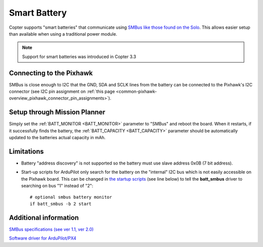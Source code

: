 .. _smart-battery:

=============
Smart Battery
=============

Copter supports "smart batteries" that communicate using
`SMBus <https://en.wikipedia.org/wiki/System_Management_Bus>`__ `like those found on the Solo <https://store.3dr.com/products/solo-smart-battery>`__. 
This allows easier setup than available when using a traditional power
module.

.. note::

   Support for smart batteries was introduced in Copter 3.3

.. image:: ../../../images/SmartBattery_Solo.jpg
    :target: ../_images/SmartBattery_Solo.jpg

Connecting to the Pixhawk
=========================

SMBus is close enough to I2C that the GND, SDA and SCLK lines from the
battery can be connected to the Pixhawk's I2C connector (see I2C pin
assignment on :ref:`this page <common-pixhawk-overview_pixhawk_connector_pin_assignments>`).

Setup through Mission Planner
=============================

.. image:: ../images/SmartBattery_SetupMP.png
    :target: ../_images/SmartBattery_SetupMP.png

Simply set the :ref:`BATT_MONITOR <BATT_MONITOR>`
parameter to "SMBus" and reboot the board.  When it restarts, if it
successfully finds the battery, the :ref:`BATT_CAPACITY <BATT_CAPACITY>`
parameter should be automatically updated to the batteries actual
capacity in mAh.

Limitations
===========

-  Battery "address discovery" is not supported so the battery must use
   slave address 0x0B (7 bit address).
-  Start-up scripts for ArduPilot only search for the battery on the
   "internal" I2C bus which is not easily accessible on the Pixhawk
   board.  This can be changed in `the startup scripts <https://github.com/diydrones/ardupilot/blob/master/mk/PX4/ROMFS/init.d/rc.APM#L465>`__
   (see line below) to tell the **batt_smbus** driver to searching on
   bus "1" instead of "2":

   ::

       # optional smbus battery monitor
       if batt_smbus -b 2 start 

Additional information
======================

`SMBus specifications (see ver 1.1, ver 2.0) <http://smbus.org/specs/>`__

`Software driver for ArduPilot/PX4 <https://github.com/diydrones/PX4Firmware/blob/master/src/drivers/batt_smbus/batt_smbus.cpp>`__
